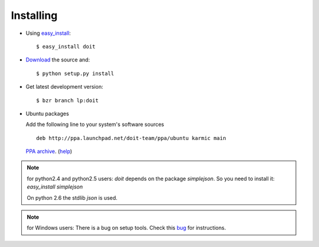 ==========
Installing
==========

* Using `easy_install <http://peak.telecommunity.com/DevCenter/EasyInstall>`_::

  $ easy_install doit

* `Download <http://pypi.python.org/pypi/doit>`_ the source and::

  $ python setup.py install

* Get latest development version::

  $ bzr branch lp:doit

* Ubuntu packages

  Add the following line to your system's software sources ::

    deb http://ppa.launchpad.net/doit-team/ppa/ubuntu karmic main

  `PPA archive <https://launchpad.net/~doit-team/+archive/ppa/>`_. (`help <https://launchpad.net/+help/soyuz/ppa-sources-list.html>`_)

.. note::

   for python2.4 and python2.5 users:
   `doit` depends on the package `simplejson`. So you need to install it: `easy_install simplejson`

   On python 2.6 the stdlib `json` is used.

.. note::

   for Windows users:
   There is a bug on setup tools. Check this `bug <http://bugs.launchpad.net/doit/+bug/218276>`_ for instructions.
